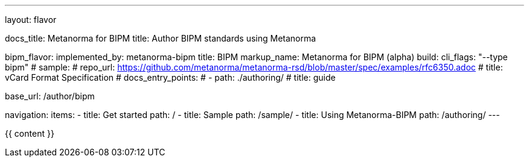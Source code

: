 ---
layout: flavor

docs_title: Metanorma for BIPM
title: Author BIPM standards using Metanorma

bipm_flavor:
  implemented_by: metanorma-bipm
  title: BIPM
  markup_name: Metanorma for BIPM (alpha)
  build:
    cli_flags: "--type bipm"
  # sample:
  #   repo_url: https://github.com/metanorma/metanorma-rsd/blob/master/spec/examples/rfc6350.adoc
  #   title: vCard Format Specification
  # docs_entry_points:
  #   - path: ./authoring/
  #     title: guide

base_url: /author/bipm

navigation:
  items:
  - title: Get started
    path: /
  - title: Sample
    path: /sample/
  - title: Using Metanorma-BIPM
    path: /authoring/
---

{{ content }}
